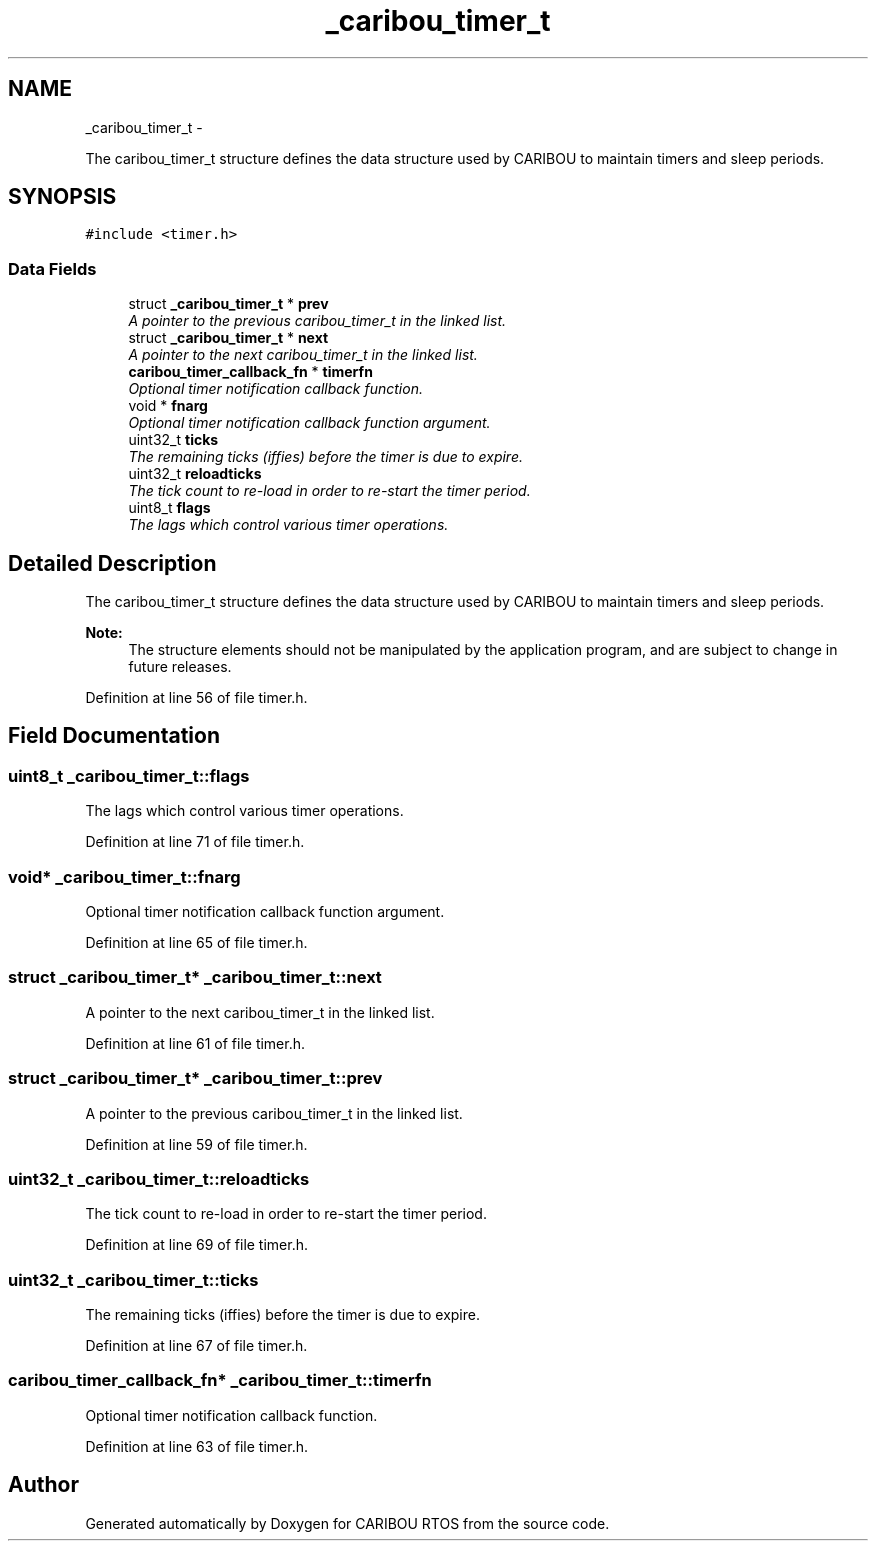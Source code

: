 .TH "_caribou_timer_t" 3 "Thu Dec 29 2016" "Version 0.9" "CARIBOU RTOS" \" -*- nroff -*-
.ad l
.nh
.SH NAME
_caribou_timer_t \- 
.PP
The caribou_timer_t structure defines the data structure used by CARIBOU to maintain timers and sleep periods\&.  

.SH SYNOPSIS
.br
.PP
.PP
\fC#include <timer\&.h>\fP
.SS "Data Fields"

.in +1c
.ti -1c
.RI "struct \fB_caribou_timer_t\fP * \fBprev\fP"
.br
.RI "\fIA pointer to the previous caribou_timer_t in the linked list\&. \fP"
.ti -1c
.RI "struct \fB_caribou_timer_t\fP * \fBnext\fP"
.br
.RI "\fIA pointer to the next caribou_timer_t in the linked list\&. \fP"
.ti -1c
.RI "\fBcaribou_timer_callback_fn\fP * \fBtimerfn\fP"
.br
.RI "\fIOptional timer notification callback function\&. \fP"
.ti -1c
.RI "void * \fBfnarg\fP"
.br
.RI "\fIOptional timer notification callback function argument\&. \fP"
.ti -1c
.RI "uint32_t \fBticks\fP"
.br
.RI "\fIThe remaining ticks (iffies) before the timer is due to expire\&. \fP"
.ti -1c
.RI "uint32_t \fBreloadticks\fP"
.br
.RI "\fIThe tick count to re-load in order to re-start the timer period\&. \fP"
.ti -1c
.RI "uint8_t \fBflags\fP"
.br
.RI "\fIThe lags which control various timer operations\&. \fP"
.in -1c
.SH "Detailed Description"
.PP 
The caribou_timer_t structure defines the data structure used by CARIBOU to maintain timers and sleep periods\&. 


.PP
\fBNote:\fP
.RS 4
The structure elements should not be manipulated by the application program, and are subject to change in future releases\&. 
.RE
.PP

.PP
Definition at line 56 of file timer\&.h\&.
.SH "Field Documentation"
.PP 
.SS "uint8_t _caribou_timer_t::flags"

.PP
The lags which control various timer operations\&. 
.PP
Definition at line 71 of file timer\&.h\&.
.SS "void* _caribou_timer_t::fnarg"

.PP
Optional timer notification callback function argument\&. 
.PP
Definition at line 65 of file timer\&.h\&.
.SS "struct \fB_caribou_timer_t\fP* _caribou_timer_t::next"

.PP
A pointer to the next caribou_timer_t in the linked list\&. 
.PP
Definition at line 61 of file timer\&.h\&.
.SS "struct \fB_caribou_timer_t\fP* _caribou_timer_t::prev"

.PP
A pointer to the previous caribou_timer_t in the linked list\&. 
.PP
Definition at line 59 of file timer\&.h\&.
.SS "uint32_t _caribou_timer_t::reloadticks"

.PP
The tick count to re-load in order to re-start the timer period\&. 
.PP
Definition at line 69 of file timer\&.h\&.
.SS "uint32_t _caribou_timer_t::ticks"

.PP
The remaining ticks (iffies) before the timer is due to expire\&. 
.PP
Definition at line 67 of file timer\&.h\&.
.SS "\fBcaribou_timer_callback_fn\fP* _caribou_timer_t::timerfn"

.PP
Optional timer notification callback function\&. 
.PP
Definition at line 63 of file timer\&.h\&.

.SH "Author"
.PP 
Generated automatically by Doxygen for CARIBOU RTOS from the source code\&.
